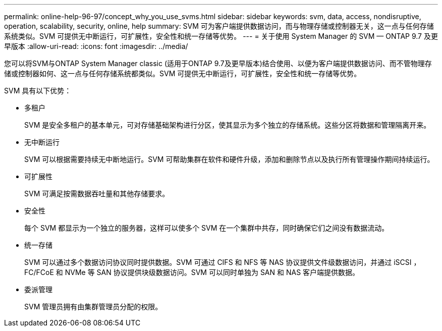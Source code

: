 ---
permalink: online-help-96-97/concept_why_you_use_svms.html 
sidebar: sidebar 
keywords: svm, data, access, nondisruptive, operation, scalability, security, online, help 
summary: SVM 可为客户端提供数据访问，而与物理存储或控制器无关，这一点与任何存储系统类似。SVM 可提供无中断运行，可扩展性，安全性和统一存储等优势。 
---
= 关于使用 System Manager 的 SVM — ONTAP 9.7 及更早版本
:allow-uri-read: 
:icons: font
:imagesdir: ../media/


[role="lead"]
您可以将SVM与ONTAP System Manager classic (适用于ONTAP 9.7及更早版本)结合使用、以便为客户端提供数据访问、而不管物理存储或控制器如何、这一点与任何存储系统都类似。SVM 可提供无中断运行，可扩展性，安全性和统一存储等优势。

SVM 具有以下优势：

* 多租户
+
SVM 是安全多租户的基本单元，可对存储基础架构进行分区，使其显示为多个独立的存储系统。这些分区将数据和管理隔离开来。

* 无中断运行
+
SVM 可以根据需要持续无中断地运行。SVM 可帮助集群在软件和硬件升级，添加和删除节点以及执行所有管理操作期间持续运行。

* 可扩展性
+
SVM 可满足按需数据吞吐量和其他存储要求。

* 安全性
+
每个 SVM 都显示为一个独立的服务器，这样可以使多个 SVM 在一个集群中共存，同时确保它们之间没有数据流动。

* 统一存储
+
SVM 可以通过多个数据访问协议同时提供数据。SVM 可通过 CIFS 和 NFS 等 NAS 协议提供文件级数据访问，并通过 iSCSI ， FC/FCoE 和 NVMe 等 SAN 协议提供块级数据访问。SVM 可以同时单独为 SAN 和 NAS 客户端提供数据。

* 委派管理
+
SVM 管理员拥有由集群管理员分配的权限。


